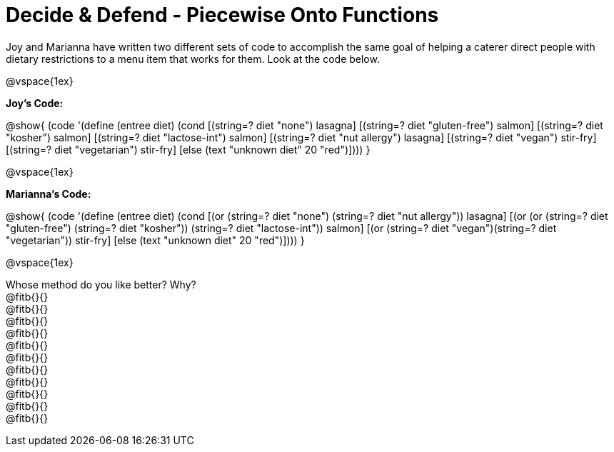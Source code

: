 = Decide & Defend - Piecewise Onto Functions

Joy and Marianna have written two different sets of code to accomplish the same goal of helping a caterer direct people with dietary restrictions to a menu item that works for them. Look at the code below.

@vspace{1ex}

*Joy's Code:*

@show{
(code '(define (entree diet)  
  (cond 
    [(string=? diet "none") lasagna]
    [(string=? diet "gluten-free")   salmon]
    [(string=? diet "kosher") salmon]
    [(string=? diet "lactose-int") salmon]
    [(string=? diet "nut allergy") lasagna]
    [(string=? diet "vegan") stir-fry]
    [(string=? diet "vegetarian") stir-fry]
    [else (text "unknown diet" 20 "red")])))
}


@vspace{1ex}

*Marianna's Code:*

@show{
(code '(define (entree diet)
  (cond
    [(or (string=? diet "none") (string=? diet "nut allergy")) lasagna]
    [(or (or (string=? diet "gluten-free") (string=? diet "kosher")) (string=? diet "lactose-int"))  salmon]
    [(or (string=? diet "vegan")(string=? diet "vegetarian")) stir-fry]
    [else (text "unknown diet" 20 "red")])))
}

@vspace{1ex}

Whose method do you like better? Why? +
@fitb{}{} +
@fitb{}{} +
@fitb{}{} +
@fitb{}{} +
@fitb{}{} +
@fitb{}{} +
@fitb{}{} +
@fitb{}{} +
@fitb{}{} +
@fitb{}{} +
@fitb{}{}

